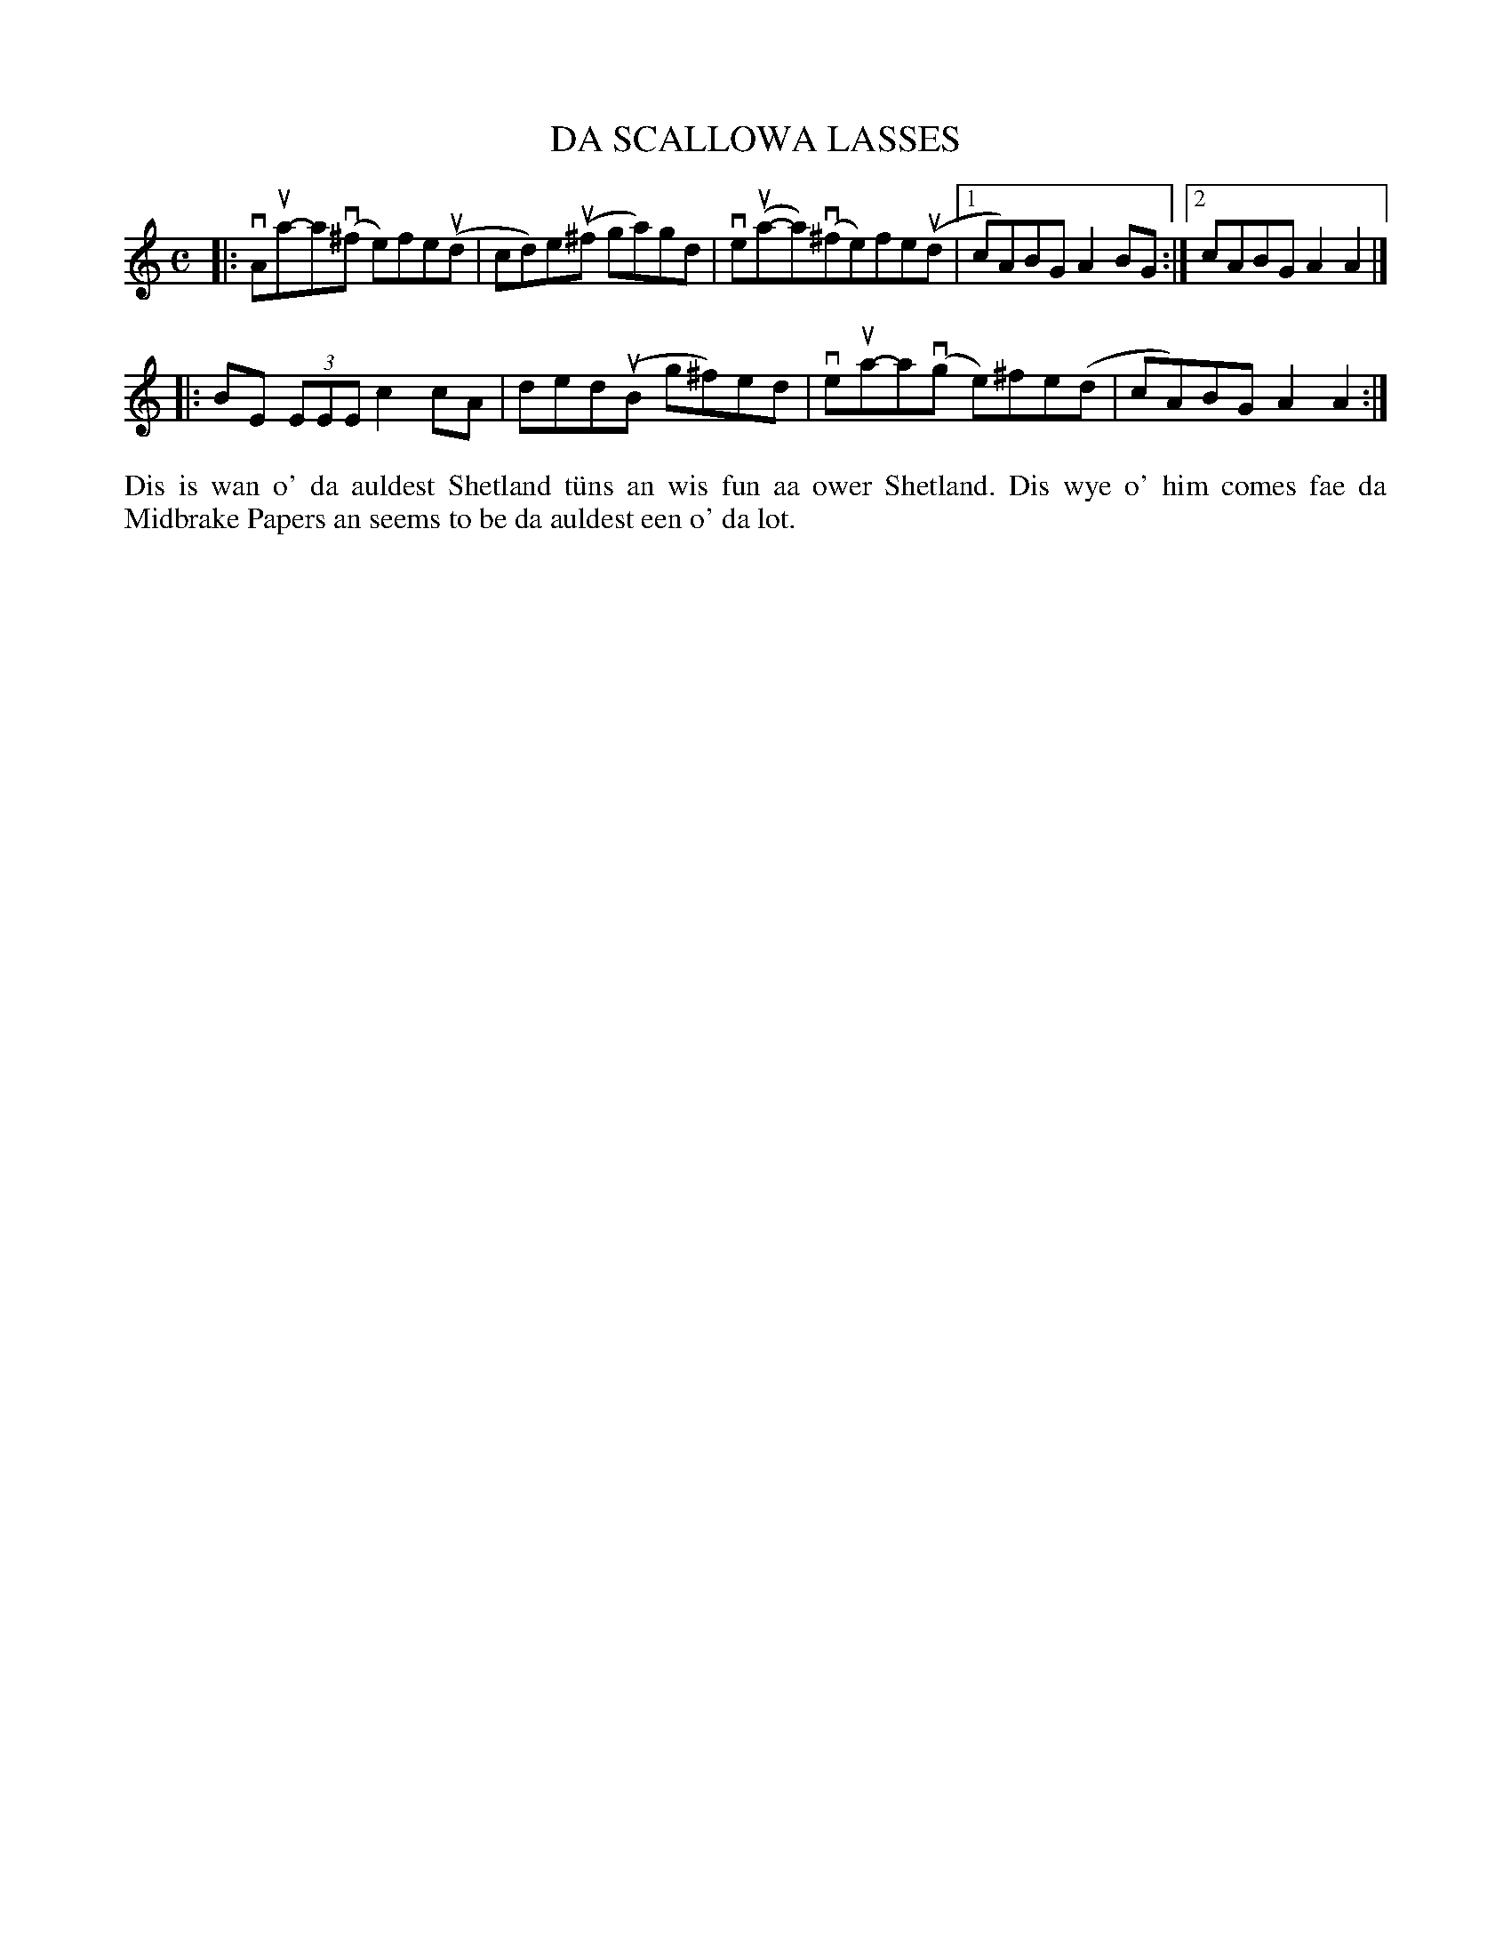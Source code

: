 X: 38
T: DA SCALLOWA LASSES
S: Colin Clark, Cullivoe
R: reel
B: Haand me doon da fiddle, 1979
Z: 2012 John Chambers <jc:trillian.mit.edu>
M: C
L: 1/8
K: Am
|: vAua-a(v^f e)fe(ud | cd)e(u^f ga)gd | ve(ua-a)(v^fe)fe(ud |1 cA)BG A2BG :|2 cABG A2A2 |]
|: BE (3EEE c2cA | ded(uB g^f)ed | veua-a(vg e)^fe(d |cA)BG A2A2 :|
%%begintext align
Dis is wan o' da auldest Shetland t\"uns an wis fun aa ower Shetland.
Dis wye o' him comes fae da Midbrake Papers an seems to be da auldest
een o' da lot.
%%endtext
